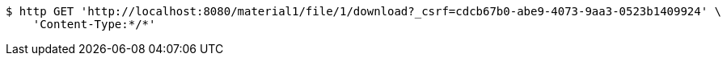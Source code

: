 [source,bash]
----
$ http GET 'http://localhost:8080/material1/file/1/download?_csrf=cdcb67b0-abe9-4073-9aa3-0523b1409924' \
    'Content-Type:*/*'
----
